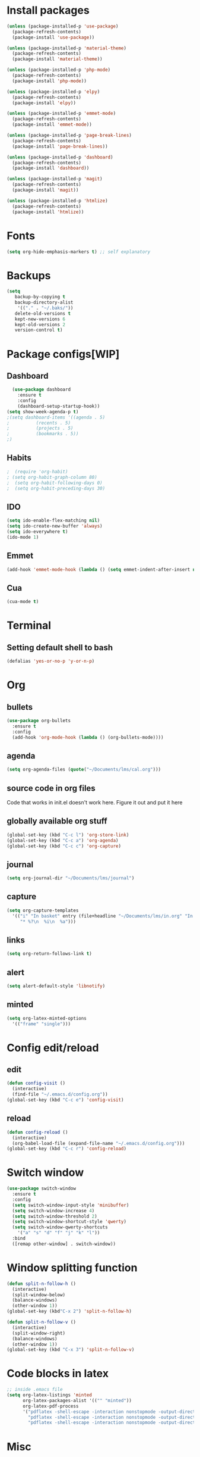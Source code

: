 * Install packages
#+BEGIN_SRC emacs-lisp
  (unless (package-installed-p 'use-package)
    (package-refresh-contents)
    (package-install 'use-package))

  (unless (package-installed-p 'material-theme)
    (package-refresh-contents)
    (package-install 'material-theme))

  (unless (package-installed-p 'php-mode)
    (package-refresh-contents)
    (package-install 'php-mode))

  (unless (package-installed-p 'elpy)
    (package-refresh-contents)
    (package-install 'elpy))

  (unless (package-installed-p 'emmet-mode)
    (package-refresh-contents)
    (package-install 'emmet-mode))

  (unless (package-installed-p 'page-break-lines)
    (package-refresh-contents)
    (package-install 'page-break-lines))

  (unless (package-installed-p 'dashboard)
    (package-refresh-contents)
    (package-install 'dashboard))

  (unless (package-installed-p 'magit)
    (package-refresh-contents)
    (package-install 'magit))

  (unless (package-installed-p 'htmlize)
    (package-refresh-contents)
    (package-install 'htmlize))

#+END_SRC
* Fonts
#+BEGIN_SRC emacs-lisp
(setq org-hide-emphasis-markers t) ;; self explanatory
#+END_SRC
* Backups
#+BEGIN_SRC emacs-lisp
  (setq
     backup-by-copying t     
     backup-directory-alist
      '(("." . "~/.baks/"))    
     delete-old-versions t
     kept-new-versions 6
     kept-old-versions 2
     version-control t)       
#+END_SRC
* Package configs[WIP]
** Dashboard
#+BEGIN_SRC emacs-lisp
    (use-package dashboard
      :ensure t
      :config
      (dashboard-setup-startup-hook))
  (setq show-week-agenda-p t)    
  ;(setq dashboard-items '((agenda . 5)
  ;			 (recents . 5)
  ;			 (projects . 5)
  ;			 (bookmarks . 5))
  ;)
#+END_SRC
** Habits
#+BEGIN_SRC emacs-lisp
;  (require 'org-habit)
; (setq org-habit-graph-column 80)
;  (setq org-habit-following-days 0)
;  (setq org-habit-preceding-days 30)
#+END_SRC
** IDO
 #+BEGIN_SRC emacs-lisp
   (setq ido-enable-flex-matching nil)
   (setq ido-create-new-buffer 'always)
   (setq ido-everywhere t)
   (ido-mode 1)
 #+END_SRC
** Emmet
#+BEGIN_SRC emacs-lisp
  (add-hook 'emmet-mode-hook (lambda () (setq emmet-indent-after-insert nil)))
#+END_SRC
** Cua
 #+BEGIN_SRC emacs-lisp
 (cua-mode t)
 #+END_SRC
* Terminal
** Setting default shell to bash
#+BEGIN_SRC emacs-lisp
(defalias 'yes-or-no-p 'y-or-n-p)
#+END_SRC
* Org
** bullets
#+BEGIN_SRC emacs-lisp
  (use-package org-bullets
    :ensure t
    :config
    (add-hook 'org-mode-hook (lambda () (org-bullets-mode))))
#+END_SRC
** agenda
#+BEGIN_SRC emacs-lisp
  (setq org-agenda-files (quote("~/Documents/lms/cal.org")))
#+END_SRC
** source code in org files
Code that works in init.el doesn't work here. Figure it out and put it here
** globally available org stuff
#+BEGIN_SRC emacs-lisp
(global-set-key (kbd "C-c l") 'org-store-link)
(global-set-key (kbd "C-c a") 'org-agenda)
(global-set-key (kbd "C-c c") 'org-capture)
#+END_SRC
** journal
#+BEGIN_SRC emacs-lisp
(setq org-journal-dir "~/Documents/lms/journal")
#+END_SRC
** capture
#+BEGIN_SRC emacs-lisp
  (setq org-capture-templates
	'(("i" "In basket" entry (file+headline "~/Documents/lms/in.org" "In basket")
	   "* %?\n  %i\n  %a")))
#+END_SRC
** links
#+BEGIN_SRC emacs-lisp
  (setq org-return-follows-link t)
#+END_SRC
** alert
#+BEGIN_SRC emacs-lisp
(setq alert-default-style 'libnotify)
#+END_SRC
** minted
#+BEGIN_SRC emacs-lisp
  (setq org-latex-minted-options
    '(("frame" "single")))
#+END_SRC
* Config edit/reload
** edit
#+BEGIN_SRC emacs-lisp
  (defun config-visit ()
    (interactive)
    (find-file "~/.emacs.d/config.org"))
  (global-set-key (kbd "C-c e") 'config-visit)
#+END_SRC
** reload
#+BEGIN_SRC emacs-lisp
  (defun config-reload ()
    (interactive)
    (org-babel-load-file (expand-file-name "~/.emacs.d/config.org")))
  (global-set-key (kbd "C-c r") 'config-reload)
#+END_SRC
* Switch window
#+BEGIN_SRC emacs-lisp
  (use-package switch-window
    :ensure t
    :config
    (setq switch-window-input-style 'minibuffer)
    (setq switch-window-increase 4)
    (setq switch-window-threshold 2)
    (setq switch-window-shortcut-style 'qwerty)
    (setq switch-window-qwerty-shortcuts
	  '("a" "s" "d" "f" "j" "k" "l"))
    :bind
    ([remap other-window] . switch-window))
#+END_SRC

* Window splitting function
#+BEGIN_SRC emacs-lisp
  (defun split-n-follow-h ()
    (interactive)
    (split-window-below)
    (balance-windows)
    (other-window 1))
  (global-set-key (kbd"C-x 2") 'split-n-follow-h) 

  (defun split-n-follow-v ()
    (interactive)
    (split-window-right)
    (balance-windows)
    (other-window 1))
  (global-set-key (kbd "C-x 3") 'split-n-follow-v) 
#+END_SRC
* Code blocks in latex
#+BEGIN_SRC emacs-lisp
;; inside .emacs file
(setq org-latex-listings 'minted
      org-latex-packages-alist '(("" "minted"))
      org-latex-pdf-process
      '("pdflatex -shell-escape -interaction nonstopmode -output-directory %o %f"
        "pdflatex -shell-escape -interaction nonstopmode -output-directory %o %f"
        "pdflatex -shell-escape -interaction nonstopmode -output-directory %o %f"))
#+END_SRC
* Misc
#+BEGIN_SRC emacs-lisp
(global-auto-revert-mode 1) ;; refresh buffer when file is modified on disk
#+END_SRC
* Colors for emacsclient
#+BEGIN_SRC emacs-lisp
  (when (string-match "std" server-name)
    (setq default-frame-alist
	  (append default-frame-alist
		  '((background-color . "#93DB80")
		    (cursor-color . "red")
		    )))
    ;; or set a color-theme, e.g., (color-theme-classic)
    )
  (when (string-match "todo" server-name)
    (setq default-frame-alist
	  (append default-frame-alist
		  '((background-color . "#F2F5A9")
		    (cursor-color . "#CC2EFA")
		    )))
    ;; or set a color-theme, e.g., (color-theme-classic)
    )
#+END_SRC
* Custom keybindings 
** magit
   #+BEGIN_SRC emacs-lisp
 (global-set-key (kbd "C-x g") 'magit-status)
   #+END_SRC
   
